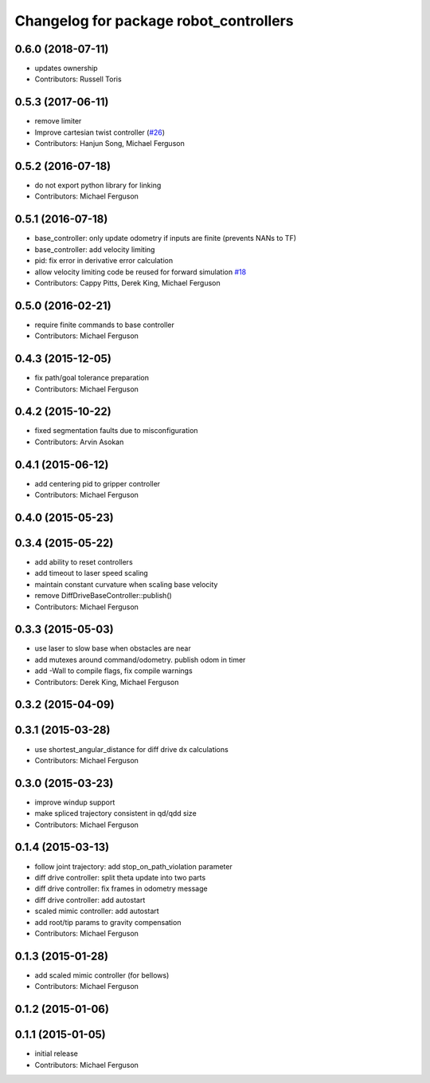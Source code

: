 ^^^^^^^^^^^^^^^^^^^^^^^^^^^^^^^^^^^^^^^
Changelog for package robot_controllers
^^^^^^^^^^^^^^^^^^^^^^^^^^^^^^^^^^^^^^^

0.6.0 (2018-07-11)
------------------
* updates ownership
* Contributors: Russell Toris

0.5.3 (2017-06-11)
------------------
* remove limiter
* Improve cartesian twist controller (`#26 <https://github.com/fetchrobotics/robot_controllers/issues/26>`_)
* Contributors: Hanjun Song, Michael Ferguson

0.5.2 (2016-07-18)
------------------
* do not export python library for linking
* Contributors: Michael Ferguson

0.5.1 (2016-07-18)
------------------
* base_controller: only update odometry if inputs are finite (prevents NANs to TF)
* base_controller: add velocity limiting
* pid: fix error in derivative error calculation
* allow velocity limiting code be reused for forward simulation `#18 <https://github.com/fetchrobotics/robot_controllers/issues/18>`_
* Contributors: Cappy Pitts, Derek King, Michael Ferguson

0.5.0 (2016-02-21)
------------------
* require finite commands to base controller
* Contributors: Michael Ferguson

0.4.3 (2015-12-05)
------------------
* fix path/goal tolerance preparation
* Contributors: Michael Ferguson

0.4.2 (2015-10-22)
------------------
* fixed segmentation faults due to misconfiguration
* Contributors: Arvin Asokan

0.4.1 (2015-06-12)
------------------
* add centering pid to gripper controller
* Contributors: Michael Ferguson

0.4.0 (2015-05-23)
------------------

0.3.4 (2015-05-22)
------------------
* add ability to reset controllers
* add timeout to laser speed scaling
* maintain constant curvature when scaling base velocity
* remove DiffDriveBaseController::publish()
* Contributors: Michael Ferguson

0.3.3 (2015-05-03)
------------------
* use laser to slow base when obstacles are near
* add mutexes around command/odometry. publish odom in timer
* add -Wall to compile flags, fix compile warnings
* Contributors: Derek King, Michael Ferguson

0.3.2 (2015-04-09)
------------------

0.3.1 (2015-03-28)
------------------
* use shortest_angular_distance for diff drive dx calculations
* Contributors: Michael Ferguson

0.3.0 (2015-03-23)
------------------
* improve windup support
* make spliced trajectory consistent in qd/qdd size
* Contributors: Michael Ferguson

0.1.4 (2015-03-13)
------------------
* follow joint trajectory: add stop_on_path_violation parameter
* diff drive controller: split theta update into two parts
* diff drive controller: fix frames in odometry message
* diff drive controller: add autostart
* scaled mimic controller: add autostart
* add root/tip params to gravity compensation
* Contributors: Michael Ferguson

0.1.3 (2015-01-28)
------------------
* add scaled mimic controller (for bellows)
* Contributors: Michael Ferguson

0.1.2 (2015-01-06)
------------------

0.1.1 (2015-01-05)
------------------
* initial release
* Contributors: Michael Ferguson

